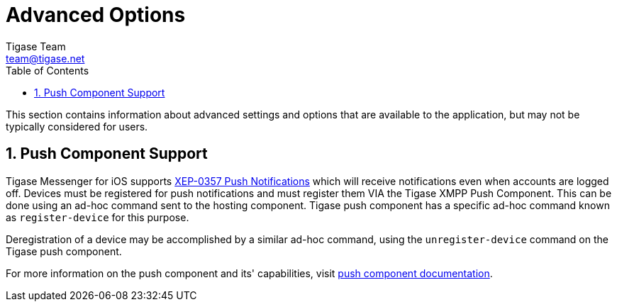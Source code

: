 [[iOS_Advanced]]
= Advanced Options
Tigase Team <team@tigase.net>
:toc:
:numbered:
:website: http://tigase.net
:Date: 2017-05-26

This section contains information about advanced settings and options that are available to the application, but may not be typically considered for users.

== Push Component Support
Tigase Messenger for iOS supports link:https://xmpp.org/extensions/xep-0357.html[XEP-0357 Push Notifications] which will receive notifications even when accounts are logged off.
Devices must be registered for push notifications and must register them VIA the Tigase XMPP Push Component.
This can be done using an ad-hoc command sent to the hosting component.  Tigase push component has a specific ad-hoc command known as `register-device` for this purpose.

Deregistration of a device may be accomplished by a similar ad-hoc command, using the `unregister-device` command on the Tigase push component.

For more information on the push component and its' capabilities, visit link:http://docs.tigase.org/tigase-push/snapshot/Tigase_Push_Notifications_Guide/html/[push component documentation].
